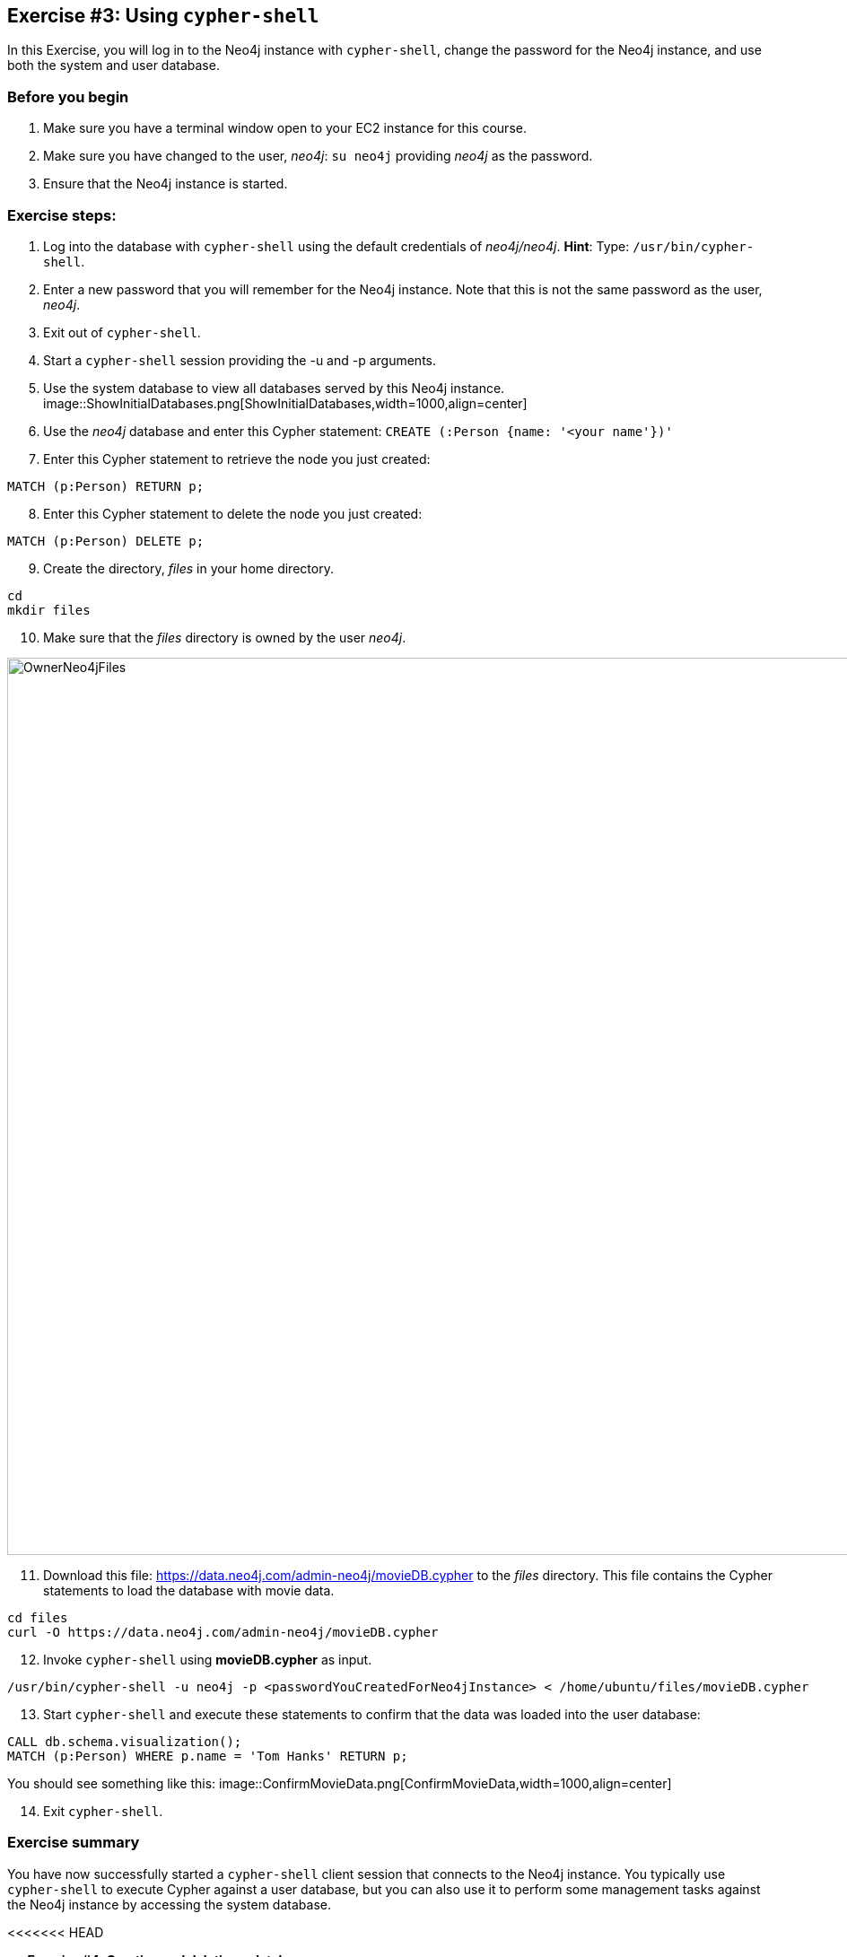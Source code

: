 :imagesdir: ../images

== *Exercise #3: Using `cypher-shell`*

In this Exercise, you will log in to the Neo4j instance with `cypher-shell`, change the password for the Neo4j instance, and use both the system and user database.

=== Before you begin

. Make sure you have a terminal window open to your EC2 instance for this course.
. Make sure you have changed to the user, _neo4j_:  `su neo4j` providing _neo4j_ as the password.
. Ensure that the Neo4j instance is started.

=== Exercise steps:

. Log into the database with `cypher-shell` using the default credentials of _neo4j/neo4j_.
    *Hint*: Type:  `/usr/bin/cypher-shell`.
[start=2]
. Enter a new password that you will remember for the Neo4j instance. Note that this is not the same password as the user, _neo4j_.
. Exit out of `cypher-shell`.
. Start a `cypher-shell` session providing the -u and -p arguments.
. Use the system database to view all databases served by this Neo4j instance.
image::ShowInitialDatabases.png[ShowInitialDatabases,width=1000,align=center]
[start=6]
. Use the _neo4j_ database and enter this Cypher statement:
  `CREATE (:Person {name: '<your name'})'`
[start=7]
. Enter this Cypher statement to retrieve the node you just created:
----
MATCH (p:Person) RETURN p;
----
[start=8]
. Enter this Cypher statement to delete the node you just created:
----
MATCH (p:Person) DELETE p;
----
[start=9]
. Create the directory, _files_ in your home directory.
----
cd
mkdir files
----
[start=10]
. Make sure that the _files_ directory is owned by the user _neo4j_.

image::OwnerNeo4jFiles.png[OwnerNeo4jFiles,width=1000,align=center]
[start=11]
. Download this file: https://data.neo4j.com/admin-neo4j/movieDB.cypher to the _files_ directory. This file contains the Cypher statements to load the database with movie data.
----
cd files
curl -O https://data.neo4j.com/admin-neo4j/movieDB.cypher
----
[start=12]
. Invoke `cypher-shell` using *movieDB.cypher* as input.
----
/usr/bin/cypher-shell -u neo4j -p <passwordYouCreatedForNeo4jInstance> < /home/ubuntu/files/movieDB.cypher
----
[start=13]
. Start `cypher-shell` and execute these statements to confirm that the data was loaded into the user database:
----
CALL db.schema.visualization();
MATCH (p:Person) WHERE p.name = 'Tom Hanks' RETURN p;
----

You should see something like this:
image::ConfirmMovieData.png[ConfirmMovieData,width=1000,align=center]

[start=14]
. Exit `cypher-shell`.

=== Exercise summary

You have now successfully started a `cypher-shell` client session that connects to the Neo4j instance.
You typically use `cypher-shell` to execute Cypher against a user database, but you can also use it to perform some management tasks against the Neo4j instance by accessing the system database.

<<<<<<< HEAD
=======
== *Exercise #4: Creating and deleting a database*

In this exercise you will gain some experience with creating and deleting a database.

=== Before you begin

. Make sure you have a terminal window open to your EC2 instance for this course.
. You are the user, _neo4j_.
. Ensure that the Neo4j instance is started.

=== Exercise steps:

. Connect to the Neo4j instance with `cypher-shell`.
. Enter the command to show all databases.
    *Hint*: You must use the system database.
image::ShowDatabasesEx.png[ShowDatabasesEx,width=1000,align=center]
[start=3]
. Enter the command to create a database named _databaseone_.
. Enter the command to show all databases.
image::AddDatabaseOne.png[AddDatabaseOne,width=1000,align=center]
[start=5]
. Exit `cypher-shell`.
. View the directories where the databases are located for this instance.
image::AddDatabaseOneFiles.png[AddDatabaseOneFiles,width=1000,align=center]
[start=7]
. Modify the *neo4j.conf* file to use _databaseone_ as the default database.

*Hint*: In the terminal window:
----
sudo vi /etc/neo4j/neo4j.conf
Type "i" to enter input mode.
Uncomment the dbms.default.database property.
Replace neo4j with databaseone.
Press ESC to get out of input mode.
Type ":w" to write the changes to the file.
Type ":q"
----
[start=8]
. Restart the Neo4j instance. Any change to the Neo4j configuration file requires a restart of the Neo4j instance.
----
sudo systemctl restart neo4j
----
[start=9]
. Connect to the Neo4j instance with `cypher-shell`.
. Enter the command to show all databases.
. Drop the database _neo4j_.
. Enter the command to show all databases.
image::RemovedNeo4j.png[RemovedNeo4j,width=1000,align=center]
[start=13]
. Exit `cypher-shell`.

=== Taking it further

. Try resetting a database that has data in it.
. Try conditionally creating a database.

=== Exercise summary

You have now successfully added and dropped a database, as well as specifying a different database as the default database for clients.

== *Exercise #5: Copying databases*

In this exercise, you will use `neo4j-admin` to copy a database and create a database from a dump file.

=== Before you begin

. Make sure you have a terminal window open to your EC2 instance for this course.
. Ensure that you are the user _neo4j_.
. Ensure that the Neo4j instance is started.

=== Exercise steps

*Part 1*: First you will create a movies database that will be used in this exercise for copying.

. In `cypher-shell` create a database named _movies_.
. Exit out of `cypher-shell`.
. Invoke `cypher-shell` using *movieDB.cypher* as input and specify _movies_ as the database.
----
/usr/bin/cypher-shell -u neo4j -p <Neo4jInstancePassword> --database movies < /home/ubuntu/files/movieDB.cypher
----
[start=4]
. In `cypher-shell` confirm that the database was loaded. It should contain 171 nodes:
----
MATCH (n) RETURN count(n);
----

*Part 2*: You will make a copy of the _movies_ database, _movies2_ for local use in the Neo4j instance.

. In `cypher-shell` stop the _movies_ database.
. Exit `cypher-shell`.
. Copy the _movies_ database to the _movies2_ database using the neo4j-admin tool:
----
/usr/bin/neo4j-admin copy --from-database=movies --to-database=movies2
----
[start=4]
. In `cypher-shell' create _movies2_.
. Confirm that this _movies2_ database has 171 nodes.
----
MATCH (n) RETURN count(n);
----

*Part 3*: You will dump the _movies_ database.

. Use the `dump` command of the `neo4j-admin` tool to create the dump file as follows:
----
/usr/bin/neo4j-admin dump --database=movies --to=/home/ubuntu/files/movies.dump
----
[start=2]
. Confirm that the *movies.dump* file was created.

*Part 4*: You use the dump file to create a database.

. Use the `load` command of the `neo4j-admin` tool to create the database, _movies3_ from the dump file as follows:
----
/usr/bin/neo4j-admin load --database=movies3 --from=/home/ubuntu/files/movies.dump
----
[start=2]
. In `cypher-shell' create _movies3_.
. Confirm that this _movies3_ database has 171 nodes.

=== Exercise summary

You have now gained experience copying a database within the Neo4j instance and also creating a dump file that can be used to create a database on a different system.

== *Exercise #6: Modifying the location of the databases*

In this Exercise, you will set up a different location for the databases in your local filesystem and start the Neo4j instance using the database at this new location.

=== Before you begin

. Make sure you have a terminal window open to your EC2 instance for this course.
. Ensure that you are the user _neo4j_.
. Ensure that the Neo4j instance is stopped.
. You should have previously created the dump file, *movies.dump* for the movie database in the *~/files directory*.

=== Exercise steps:


. Create a directory named *~/neo4j-databases*. This is the directory where the databases will reside which is different from the default location used by Neo4j.
. Make sure that this *neo4j-databases* directory is owned by _neo4j:neo4j_.
. Modify the *neo4j.conf* file to use */home/ubuntu/neo4j-databases* as the data directory. Also ensure that there the default database is _maindb_. Your *neo4j.conf* file should look something like this:

image::BestPracticeConfigChangesAtEnd.png[BestPracticeConfigChangesAtEnd,width=900,align=center]

[start=5]
. Start the Neo4j instance.
. Examine the log file to ensure that the instance started without errors.
. Examine the files in the */home/ubuntu/neo4j-databases* location. The instance should have created the *databases* and *transactions* directories. The *databases* directory should look as follows:

image::Neo4jStarted-newLocation2.png[Neo4jStarted-newLocation2,width=800,align=center]

[start=8]
. Connect to the _maindb_ database using `cypher-shell`. Did you need to change the password?
. Exit `cypher-shell`.
. Use the `load` command of the `neo4j-admin` tool to create the database, _movies_ from the dump file as follows:
----
/usr/bin/neo4j-admin load --database=movies --from=/home/ubuntu/files/movies.dump
----
[start=11]
. In `cypher-shell' create _movies_.
. Confirm that this _movies_ database has 171 nodes.

=== Exercise summary

You have now configured the Neo4j instance to use a different location for the databases.

== *Exercise #7: Checking consistency of a database*

In this Exercise, you check the consistency of a database that is consistent. Then you modify a file that causes the database to become corrupt and then check its consistency.

=== Before you begin

. Make sure you have a terminal window open to your EC2 instance for this course.
. Ensure that you are the user _neo4j_.
. Ensure that the Neo4j instance is started.

=== Exercise steps:

. Use `cypher-shell` to load the *movies.dump* data into a database named _movies2_.
. Use `cypher-shell` to create the _movies2_ database.
. Confirm that this database has 171 nodes.
. Stop the _movies2_ database.
. With `sudo`, create the directory */home/ubuntu/reports*.
. Change ownership of the reports directory to _neo4j_:  `sudo chown neo4j:neo4j /home/ubuntu/reports`
. Run the consistency check tool on *movies2* using `neo4j-admin` specifying *reports* as the directory where the report will be written. The consistency check tool should return the following:

image::L03-Ex5-Consistent.png[Ex5-Consistent,width=1000,align=center]

[start=6]
. Use `cypher-shell` to load the *movies.dump* data into a database named _movies3_.
. Use `cypher-shell` to create the _movies3_ database.
. Confirm that this database has 171 nodes.
. Stop the _movies3_ database.
. Next, you will "maliciously" corrupt the database. Modify the file *databases/movies3/neostore.nodestore.db* by adding some text to the file.

image::CorruptMovies3.png[CorruptMovies3,width=1000,align=center]

[start=11]
. Run the consistency check tool on *movieies3* using `neo4j-admin` specifying */home/ubuntu/reports* as the directory where the report will be written. The consistency check tool should return something like the following:

image::L03-Ex5-Inconsistent.png[Ex5-Inconsistent,width=1000,align=center]

[start=12]
. Use `cypher-shell` to drop the _movies3_ database.

[.slide-title.has-gold-background.has-team-background]
==  *Exercise #8: Scripting changes to the database*

In this Exercise, you will gain experience scripting with `cypher-shell`. You will create four files in the */home/ubuntu/files* directory:

. *AddConstraintsMovies.cypher*
. *AddConstraintsMovies2.cypher*
. *AddConstraints.sh*
. *MaintainDB.sh*

=== Before you begin

. Make sure you have a terminal window open to your EC2 instance for this course.
. Ensure that you are the user _neo4j_.
. Ensure that the Neo4j instance is started.

=== Exercise steps:

. Create a Cypher script in the */home/ubuntu/files* directory named *AddConstraintsMovies.cypher* with the following statements:
----
CREATE CONSTRAINT ON (m:Movie) ASSERT m.title IS UNIQUE;
CREATE CONSTRAINT ON (p:Person) ASSERT p.name IS UNIQUE;
----

[start=6]
. Create a shell script in the */usr/local/work* directory named *AddConstraints.sh* that will forward *AddConstraints.cypher* to `cypher-shell`. This file should have the following contents:

----
cat /usr/local/work/AddConstraints.cypher | /usr/bin/cypher-shell -u neo4j -p training-helps --format verbose
----

[start=7]
. Create a shell script in the */usr/local/work* directory named *MaintainDB.sh* that will initialize the log file and then call *AddConstraints.sh*. This file should have the following contents:

----
rm -rf /usr/local/work/MaintainDB.log
/usr/local/work/AddConstraints.sh 2>&1 >> /usr/local/work/MaintainDB.log
----

[start=8]
. Ensure that the scripts you created have execute permissions.
. Run the *MaintainDB.sh* script and  view the log file.

image::L03-Ex6-RunMaintainDB.png[Ex6-RunMaintainDB,width=1000,align=center]

[start=10]
. Confirm that it created the constraints in the database. (Check using cypher-shell (`CALL db.constraints();`))

image::L03-Ex6-ConfirmConstraints.png[Ex6-ConfirmConstraints,width=1000,align=center]
>>>>>>> f6c22c4864ecebd7f80d433329b5e0bb2f60001b
